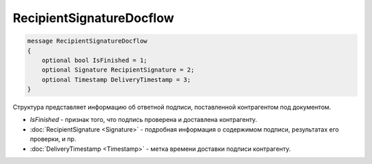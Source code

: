 RecipientSignatureDocflow
=========================

.. code-block:: protobuf

   message RecipientSignatureDocflow
   {
       optional bool IsFinished = 1;
       optional Signature RecipientSignature = 2;
       optional Timestamp DeliveryTimestamp = 3;
   }

Структура представляет информацию об ответной подписи, поставленной контрагентом под документом.

-  *IsFinished* - признак того, что подпись проверена и доставлена контрагенту.
-  :doc:`RecipientSignature <Signature>` - подробная информация о содержимом подписи, результатах его проверки, и пр.
-  :doc:`DeliveryTimestamp <Timestamp>` - метка времени доставки подписи контрагенту.

